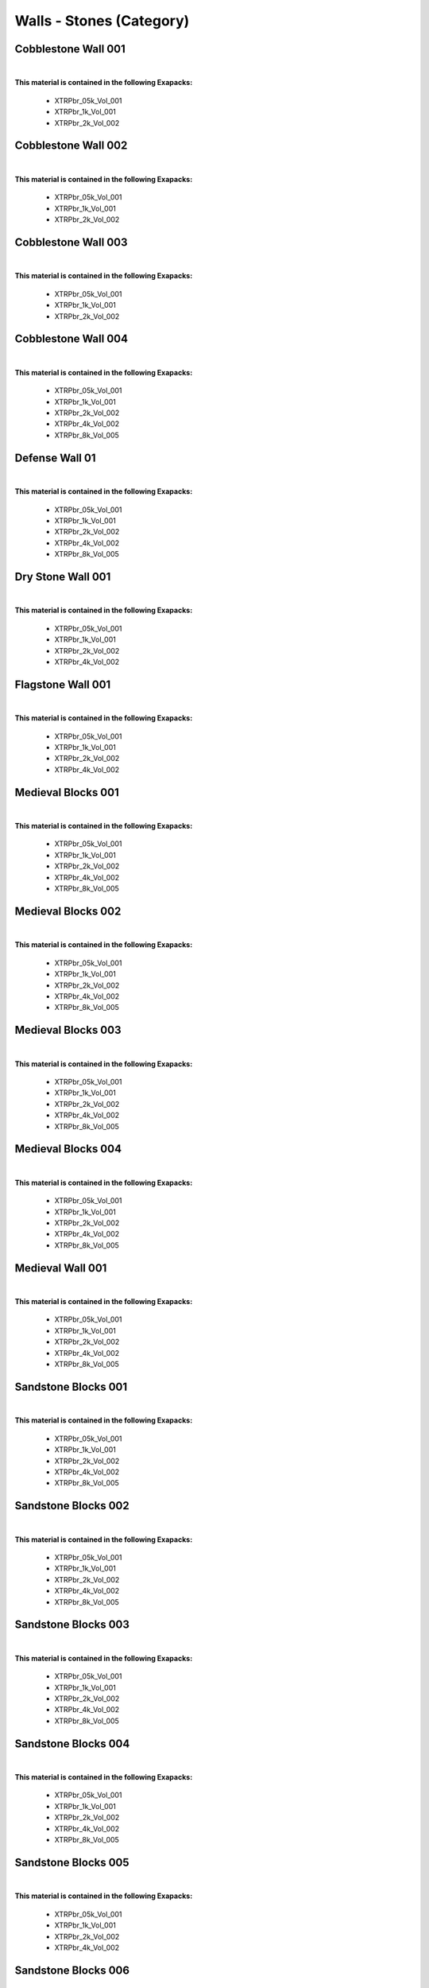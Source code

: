 Walls - Stones (Category)
-------------------------

Cobblestone Wall 001
********************

.. image:: ../_static/_images/material_list/walls_stones/cobblestone_wall_001/cobblestone_wall_001.webp
    :width: 30%
    :align: center
    :alt: Cobblestone Wall 001


|

**This material is contained in the following Exapacks:**

    - XTRPbr_05k_Vol_001
    - XTRPbr_1k_Vol_001
    - XTRPbr_2k_Vol_002

Cobblestone Wall 002
********************

.. image:: ../_static/_images/material_list/walls_stones/cobblestone_wall_002/cobblestone_wall_002.webp
    :width: 30%
    :align: center
    :alt: Cobblestone Wall 002


|

**This material is contained in the following Exapacks:**

    - XTRPbr_05k_Vol_001
    - XTRPbr_1k_Vol_001
    - XTRPbr_2k_Vol_002

Cobblestone Wall 003
********************

.. image:: ../_static/_images/material_list/walls_stones/cobblestone_wall_003/cobblestone_wall_003.webp
    :width: 30%
    :align: center
    :alt: Cobblestone Wall 003


|

**This material is contained in the following Exapacks:**

    - XTRPbr_05k_Vol_001
    - XTRPbr_1k_Vol_001
    - XTRPbr_2k_Vol_002

Cobblestone Wall 004
********************

.. image:: ../_static/_images/material_list/walls_stones/cobblestone_wall_004/cobblestone_wall_004.webp
    :width: 30%
    :align: center
    :alt: Cobblestone Wall 004


|

**This material is contained in the following Exapacks:**

    - XTRPbr_05k_Vol_001
    - XTRPbr_1k_Vol_001
    - XTRPbr_2k_Vol_002
    - XTRPbr_4k_Vol_002
    - XTRPbr_8k_Vol_005

Defense Wall 01
***************

.. image:: ../_static/_images/material_list/walls_stones/defense_wall_01/defense_wall_01.webp
    :width: 30%
    :align: center
    :alt: Defense Wall 01


|

**This material is contained in the following Exapacks:**

    - XTRPbr_05k_Vol_001
    - XTRPbr_1k_Vol_001
    - XTRPbr_2k_Vol_002
    - XTRPbr_4k_Vol_002
    - XTRPbr_8k_Vol_005

Dry Stone Wall 001
******************

.. image:: ../_static/_images/material_list/walls_stones/dry_stone_wall_001/dry_stone_wall_001.webp
    :width: 30%
    :align: center
    :alt: Dry Stone Wall 001


|

**This material is contained in the following Exapacks:**

    - XTRPbr_05k_Vol_001
    - XTRPbr_1k_Vol_001
    - XTRPbr_2k_Vol_002
    - XTRPbr_4k_Vol_002

Flagstone Wall 001
******************

.. image:: ../_static/_images/material_list/walls_stones/flagstone_wall_001/flagstone_wall_001.webp
    :width: 30%
    :align: center
    :alt: Flagstone Wall 001


|

**This material is contained in the following Exapacks:**

    - XTRPbr_05k_Vol_001
    - XTRPbr_1k_Vol_001
    - XTRPbr_2k_Vol_002
    - XTRPbr_4k_Vol_002

Medieval Blocks 001
*******************

.. image:: ../_static/_images/material_list/walls_stones/medieval_blocks_001/medieval_blocks_001.webp
    :width: 30%
    :align: center
    :alt: Medieval Blocks 001


|

**This material is contained in the following Exapacks:**

    - XTRPbr_05k_Vol_001
    - XTRPbr_1k_Vol_001
    - XTRPbr_2k_Vol_002
    - XTRPbr_4k_Vol_002
    - XTRPbr_8k_Vol_005

Medieval Blocks 002
*******************

.. image:: ../_static/_images/material_list/walls_stones/medieval_blocks_002/medieval_blocks_002.webp
    :width: 30%
    :align: center
    :alt: Medieval Blocks 002


|

**This material is contained in the following Exapacks:**

    - XTRPbr_05k_Vol_001
    - XTRPbr_1k_Vol_001
    - XTRPbr_2k_Vol_002
    - XTRPbr_4k_Vol_002
    - XTRPbr_8k_Vol_005

Medieval Blocks 003
*******************

.. image:: ../_static/_images/material_list/walls_stones/medieval_blocks_003/medieval_blocks_003.webp
    :width: 30%
    :align: center
    :alt: Medieval Blocks 003


|

**This material is contained in the following Exapacks:**

    - XTRPbr_05k_Vol_001
    - XTRPbr_1k_Vol_001
    - XTRPbr_2k_Vol_002
    - XTRPbr_4k_Vol_002
    - XTRPbr_8k_Vol_005

Medieval Blocks 004
*******************

.. image:: ../_static/_images/material_list/walls_stones/medieval_blocks_004/medieval_blocks_004.webp
    :width: 30%
    :align: center
    :alt: Medieval Blocks 004


|

**This material is contained in the following Exapacks:**

    - XTRPbr_05k_Vol_001
    - XTRPbr_1k_Vol_001
    - XTRPbr_2k_Vol_002
    - XTRPbr_4k_Vol_002
    - XTRPbr_8k_Vol_005

Medieval Wall 001
*****************

.. image:: ../_static/_images/material_list/walls_stones/medieval_wall_001/medieval_wall_001.webp
    :width: 30%
    :align: center
    :alt: Medieval Wall 001


|

**This material is contained in the following Exapacks:**

    - XTRPbr_05k_Vol_001
    - XTRPbr_1k_Vol_001
    - XTRPbr_2k_Vol_002
    - XTRPbr_4k_Vol_002
    - XTRPbr_8k_Vol_005

Sandstone Blocks 001
********************

.. image:: ../_static/_images/material_list/walls_stones/sandstone_blocks_001/sandstone_blocks_001.webp
    :width: 30%
    :align: center
    :alt: Sandstone Blocks 001


|

**This material is contained in the following Exapacks:**

    - XTRPbr_05k_Vol_001
    - XTRPbr_1k_Vol_001
    - XTRPbr_2k_Vol_002
    - XTRPbr_4k_Vol_002
    - XTRPbr_8k_Vol_005

Sandstone Blocks 002
********************

.. image:: ../_static/_images/material_list/walls_stones/sandstone_blocks_002/sandstone_blocks_002.webp
    :width: 30%
    :align: center
    :alt: Sandstone Blocks 002


|

**This material is contained in the following Exapacks:**

    - XTRPbr_05k_Vol_001
    - XTRPbr_1k_Vol_001
    - XTRPbr_2k_Vol_002
    - XTRPbr_4k_Vol_002
    - XTRPbr_8k_Vol_005

Sandstone Blocks 003
********************

.. image:: ../_static/_images/material_list/walls_stones/sandstone_blocks_003/sandstone_blocks_003.webp
    :width: 30%
    :align: center
    :alt: Sandstone Blocks 003


|

**This material is contained in the following Exapacks:**

    - XTRPbr_05k_Vol_001
    - XTRPbr_1k_Vol_001
    - XTRPbr_2k_Vol_002
    - XTRPbr_4k_Vol_002
    - XTRPbr_8k_Vol_005

Sandstone Blocks 004
********************

.. image:: ../_static/_images/material_list/walls_stones/sandstone_blocks_004/sandstone_blocks_004.webp
    :width: 30%
    :align: center
    :alt: Sandstone Blocks 004


|

**This material is contained in the following Exapacks:**

    - XTRPbr_05k_Vol_001
    - XTRPbr_1k_Vol_001
    - XTRPbr_2k_Vol_002
    - XTRPbr_4k_Vol_002
    - XTRPbr_8k_Vol_005

Sandstone Blocks 005
********************

.. image:: ../_static/_images/material_list/walls_stones/sandstone_blocks_005/sandstone_blocks_005.webp
    :width: 30%
    :align: center
    :alt: Sandstone Blocks 005


|

**This material is contained in the following Exapacks:**

    - XTRPbr_05k_Vol_001
    - XTRPbr_1k_Vol_001
    - XTRPbr_2k_Vol_002
    - XTRPbr_4k_Vol_002

Sandstone Blocks 006
********************

.. image:: ../_static/_images/material_list/walls_stones/sandstone_blocks_006/sandstone_blocks_006.webp
    :width: 30%
    :align: center
    :alt: Sandstone Blocks 006


|

**This material is contained in the following Exapacks:**

    - XTRPbr_05k_Vol_001
    - XTRPbr_1k_Vol_001
    - XTRPbr_2k_Vol_002
    - XTRPbr_4k_Vol_002
    - XTRPbr_8k_Vol_005

Sandstone Blocks 007
********************

.. image:: ../_static/_images/material_list/walls_stones/sandstone_blocks_007/sandstone_blocks_007.webp
    :width: 30%
    :align: center
    :alt: Sandstone Blocks 007


|

**This material is contained in the following Exapacks:**

    - XTRPbr_05k_Vol_001
    - XTRPbr_1k_Vol_001
    - XTRPbr_2k_Vol_002
    - XTRPbr_4k_Vol_002
    - XTRPbr_8k_Vol_005

Sandstone Blocks 008
********************

.. image:: ../_static/_images/material_list/walls_stones/sandstone_blocks_008/sandstone_blocks_008.webp
    :width: 30%
    :align: center
    :alt: Sandstone Blocks 008


|

**This material is contained in the following Exapacks:**

    - XTRPbr_05k_Vol_001
    - XTRPbr_1k_Vol_001
    - XTRPbr_2k_Vol_002
    - XTRPbr_4k_Vol_002
    - XTRPbr_8k_Vol_005

Wall Stone 001
**************

.. image:: ../_static/_images/material_list/walls_stones/wall_stone_001/wall_stone_001.webp
    :width: 30%
    :align: center
    :alt: Wall Stone 001


|

**This material is contained in the following Exapacks:**

    - XTRPbr_05k_Vol_001
    - XTRPbr_1k_Vol_001
    - XTRPbr_2k_Vol_002
    - XTRPbr_4k_Vol_002

Wall Stone 002
**************

.. image:: ../_static/_images/material_list/walls_stones/wall_stone_002/wall_stone_002.webp
    :width: 30%
    :align: center
    :alt: Wall Stone 002


|

**This material is contained in the following Exapacks:**

    - XTRPbr_05k_Vol_001
    - XTRPbr_1k_Vol_001
    - XTRPbr_2k_Vol_002
    - XTRPbr_4k_Vol_002

Wall Stone 003
**************

.. image:: ../_static/_images/material_list/walls_stones/wall_stone_003/wall_stone_003.webp
    :width: 30%
    :align: center
    :alt: Wall Stone 003


|

**This material is contained in the following Exapacks:**

    - XTRPbr_05k_Vol_001
    - XTRPbr_1k_Vol_001
    - XTRPbr_2k_Vol_002

Wall Stone 004
**************

.. image:: ../_static/_images/material_list/walls_stones/wall_stone_004/wall_stone_004.webp
    :width: 30%
    :align: center
    :alt: Wall Stone 004


|

**This material is contained in the following Exapacks:**

    - XTRPbr_05k_Vol_001
    - XTRPbr_1k_Vol_001
    - XTRPbr_2k_Vol_002
    - XTRPbr_4k_Vol_002
    - XTRPbr_8k_Vol_005

Wall Stone 005
**************

.. image:: ../_static/_images/material_list/walls_stones/wall_stone_005/wall_stone_005.webp
    :width: 30%
    :align: center
    :alt: Wall Stone 005


|

**This material is contained in the following Exapacks:**

    - XTRPbr_05k_Vol_001
    - XTRPbr_1k_Vol_001
    - XTRPbr_2k_Vol_002
    - XTRPbr_4k_Vol_002
    - XTRPbr_8k_Vol_005

Wall Stone 006
**************

.. image:: ../_static/_images/material_list/walls_stones/wall_stone_006/wall_stone_006.webp
    :width: 30%
    :align: center
    :alt: Wall Stone 006


|

**This material is contained in the following Exapacks:**

    - XTRPbr_05k_Vol_001
    - XTRPbr_1k_Vol_001
    - XTRPbr_2k_Vol_002
    - XTRPbr_4k_Vol_002
    - XTRPbr_8k_Vol_005

Wall Stone 007
**************

.. image:: ../_static/_images/material_list/walls_stones/wall_stone_007/wall_stone_007.webp
    :width: 30%
    :align: center
    :alt: Wall Stone 007


|

**This material is contained in the following Exapacks:**

    - XTRPbr_05k_Vol_001
    - XTRPbr_1k_Vol_001
    - XTRPbr_2k_Vol_002

Wall Stone 008
**************

.. image:: ../_static/_images/material_list/walls_stones/wall_stone_008/wall_stone_008.webp
    :width: 30%
    :align: center
    :alt: Wall Stone 008


|

**This material is contained in the following Exapacks:**

    - XTRPbr_05k_Vol_001
    - XTRPbr_1k_Vol_001
    - XTRPbr_2k_Vol_002

Wall Stone 009
**************

.. image:: ../_static/_images/material_list/walls_stones/wall_stone_009/wall_stone_009.webp
    :width: 30%
    :align: center
    :alt: Wall Stone 009


|

**This material is contained in the following Exapacks:**

    - XTRPbr_05k_Vol_001
    - XTRPbr_1k_Vol_001
    - XTRPbr_2k_Vol_002

Wall Stone 010
**************

.. image:: ../_static/_images/material_list/walls_stones/wall_stone_010/wall_stone_010.webp
    :width: 30%
    :align: center
    :alt: Wall Stone 010


|

**This material is contained in the following Exapacks:**

    - XTRPbr_05k_Vol_001
    - XTRPbr_1k_Vol_001
    - XTRPbr_2k_Vol_002
    - XTRPbr_4k_Vol_002

Wall Stone 011
**************

.. image:: ../_static/_images/material_list/walls_stones/wall_stone_011/wall_stone_011.webp
    :width: 30%
    :align: center
    :alt: Wall Stone 011


|

**This material is contained in the following Exapacks:**

    - XTRPbr_05k_Vol_001
    - XTRPbr_1k_Vol_001
    - XTRPbr_2k_Vol_002
    - XTRPbr_4k_Vol_002
    - XTRPbr_8k_Vol_005

